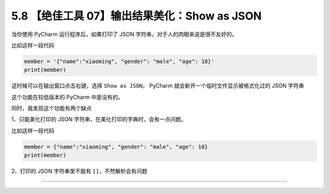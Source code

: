 5.8 【绝佳工具 07】输出结果美化：Show as JSON
=============================================

|image0|

当你使用 PyCharm 运行程序后，如果打印了 JSON
字符串，对于人的肉眼来说是很不友好的。

比如这样一段代码

.. code:: python

   member = '{"name":"xiaoming", "gender": "male", "age": 18}'
   print(member)

这时候可以在输出窗口点击右键，选择 ``Show as JSON``\ ， PyCharm
就会新开一个临时文件显示被格式化过的 JSON 字符串

|image1|

这个功能在较低版本的 PyCharm 中是没有的。

同时，我发现这个功能有两个缺点

1、只能美化打印的 JSON 字符串，在美化打印的字典时，会有一点问题。

比如这样一段代码

.. code:: python

   member = {"name":"xiaoming", "gender": "male", "age": 18}
   print(member)

|image2|

2、打印的 JSON 字符串里不能有 ``[]``\ ，不然解析会有问题

|image3|

--------------

|image4|

.. |image0| image:: http://image.iswbm.com/20200804124133.png
.. |image1| image:: http://image.iswbm.com/20200826084710.png
.. |image2| image:: http://image.iswbm.com/20200826085228.png
.. |image3| image:: http://image.iswbm.com/20200826085448.png
.. |image4| image:: http://image.iswbm.com/20200607174235.png

